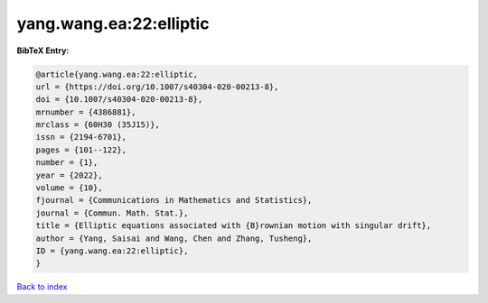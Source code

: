 yang.wang.ea:22:elliptic
========================

.. :cite:t:`yang.wang.ea:22:elliptic`

.. bibliography:: ../../All.bib

**BibTeX Entry:**

.. code-block:: bibtex

   @article{yang.wang.ea:22:elliptic,
   url = {https://doi.org/10.1007/s40304-020-00213-8},
   doi = {10.1007/s40304-020-00213-8},
   mrnumber = {4386881},
   mrclass = {60H30 (35J15)},
   issn = {2194-6701},
   pages = {101--122},
   number = {1},
   year = {2022},
   volume = {10},
   fjournal = {Communications in Mathematics and Statistics},
   journal = {Commun. Math. Stat.},
   title = {Elliptic equations associated with {B}rownian motion with singular drift},
   author = {Yang, Saisai and Wang, Chen and Zhang, Tusheng},
   ID = {yang.wang.ea:22:elliptic},
   }

`Back to index <../index>`_
